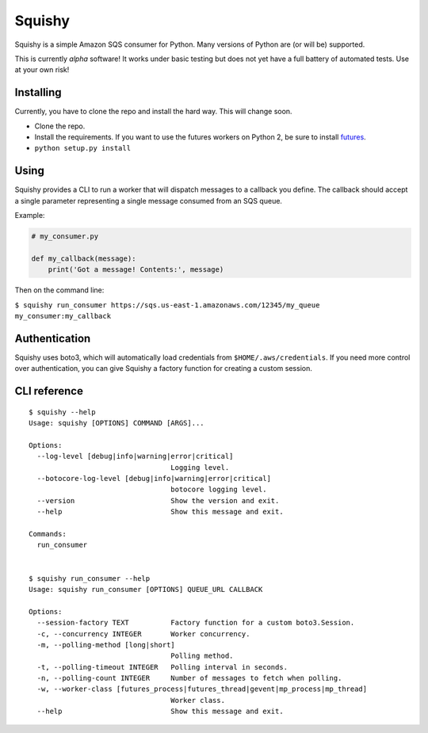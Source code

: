 Squishy
=======

Squishy is a simple Amazon SQS consumer for Python. Many versions of Python
are (or will be) supported.

This is currently *alpha* software! It works under basic testing but does not
yet have a full battery of automated tests. Use at your own risk!


Installing
----------

Currently, you have to clone the repo and install the hard way. This will
change soon.

* Clone the repo.
* Install the requirements. If you want to use the futures workers on Python
  2, be sure to install `futures <https://pypi.python.org/pypi/futures>`_.
* ``python setup.py install``


Using
-----

Squishy provides a CLI to run a worker that will dispatch messages to a
callback you define. The callback should accept a single parameter
representing a single message consumed from an SQS queue.

Example:

.. code-block:: python

    # my_consumer.py

    def my_callback(message):
        print('Got a message! Contents:', message)

Then on the command line:

``$ squishy run_consumer https://sqs.us-east-1.amazonaws.com/12345/my_queue my_consumer:my_callback``


Authentication
--------------

Squishy uses boto3, which will automatically load credentials from
``$HOME/.aws/credentials``. If you need more control over authentication, you can
give Squishy a factory function for creating a custom session.


CLI reference
-------------

::

    $ squishy --help
    Usage: squishy [OPTIONS] COMMAND [ARGS]...

    Options:
      --log-level [debug|info|warning|error|critical]
                                      Logging level.
      --botocore-log-level [debug|info|warning|error|critical]
                                      botocore logging level.
      --version                       Show the version and exit.
      --help                          Show this message and exit.

    Commands:
      run_consumer


    $ squishy run_consumer --help
    Usage: squishy run_consumer [OPTIONS] QUEUE_URL CALLBACK

    Options:
      --session-factory TEXT          Factory function for a custom boto3.Session.
      -c, --concurrency INTEGER       Worker concurrency.
      -m, --polling-method [long|short]
                                      Polling method.
      -t, --polling-timeout INTEGER   Polling interval in seconds.
      -n, --polling-count INTEGER     Number of messages to fetch when polling.
      -w, --worker-class [futures_process|futures_thread|gevent|mp_process|mp_thread]
                                      Worker class.
      --help                          Show this message and exit.
